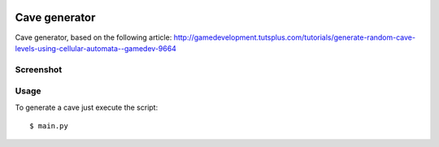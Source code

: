 .. image:: https://landscape.io/github/fpietka/cave/master/landscape.svg?style=flat
   :target: https://landscape.io/github/fpietka/cave/master
   :alt: Code Health

==============
Cave generator
==============

Cave generator, based on the following article:
http://gamedevelopment.tutsplus.com/tutorials/generate-random-cave-levels-using-cellular-automata--gamedev-9664

Screenshot
----------

.. image:: doc/screenshot.png

Usage
-----

To generate a cave just execute the script::

 $ main.py
